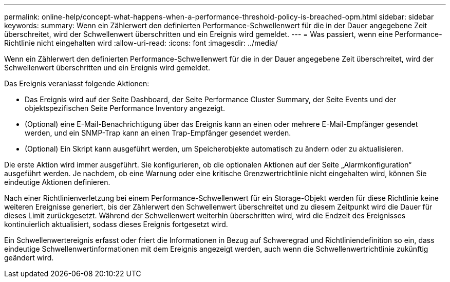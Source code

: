 ---
permalink: online-help/concept-what-happens-when-a-performance-threshold-policy-is-breached-opm.html 
sidebar: sidebar 
keywords:  
summary: Wenn ein Zählerwert den definierten Performance-Schwellenwert für die in der Dauer angegebene Zeit überschreitet, wird der Schwellenwert überschritten und ein Ereignis wird gemeldet. 
---
= Was passiert, wenn eine Performance-Richtlinie nicht eingehalten wird
:allow-uri-read: 
:icons: font
:imagesdir: ../media/


[role="lead"]
Wenn ein Zählerwert den definierten Performance-Schwellenwert für die in der Dauer angegebene Zeit überschreitet, wird der Schwellenwert überschritten und ein Ereignis wird gemeldet.

Das Ereignis veranlasst folgende Aktionen:

* Das Ereignis wird auf der Seite Dashboard, der Seite Performance Cluster Summary, der Seite Events und der objektspezifischen Seite Performance Inventory angezeigt.
* (Optional) eine E-Mail-Benachrichtigung über das Ereignis kann an einen oder mehrere E-Mail-Empfänger gesendet werden, und ein SNMP-Trap kann an einen Trap-Empfänger gesendet werden.
* (Optional) Ein Skript kann ausgeführt werden, um Speicherobjekte automatisch zu ändern oder zu aktualisieren.


Die erste Aktion wird immer ausgeführt. Sie konfigurieren, ob die optionalen Aktionen auf der Seite „Alarmkonfiguration“ ausgeführt werden. Je nachdem, ob eine Warnung oder eine kritische Grenzwertrichtlinie nicht eingehalten wird, können Sie eindeutige Aktionen definieren.

Nach einer Richtlinienverletzung bei einem Performance-Schwellenwert für ein Storage-Objekt werden für diese Richtlinie keine weiteren Ereignisse generiert, bis der Zählerwert den Schwellenwert überschreitet und zu diesem Zeitpunkt wird die Dauer für dieses Limit zurückgesetzt. Während der Schwellenwert weiterhin überschritten wird, wird die Endzeit des Ereignisses kontinuierlich aktualisiert, sodass dieses Ereignis fortgesetzt wird.

Ein Schwellenwertereignis erfasst oder friert die Informationen in Bezug auf Schweregrad und Richtliniendefinition so ein, dass eindeutige Schwellenwertinformationen mit dem Ereignis angezeigt werden, auch wenn die Schwellenwertrichtlinie zukünftig geändert wird.
